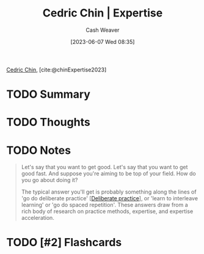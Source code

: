 :PROPERTIES:
:ROAM_REFS: [cite:@chinExpertise2023]
:ID:       148505a6-5c2a-4236-a389-da33f5b57ae5
:LAST_MODIFIED: [2023-09-06 Wed 08:05]
:END:
#+title: Cedric Chin | Expertise
#+hugo_custom_front_matter: :slug "148505a6-5c2a-4236-a389-da33f5b57ae5"
#+author: Cash Weaver
#+date: [2023-06-07 Wed 08:35]
#+filetags: :hastodo:reference:

[[id:4c9b1bbf-2a4b-43fa-a266-b559c018d80e][Cedric Chin]], [cite:@chinExpertise2023]

* TODO Summary
* TODO Thoughts
* TODO Notes
#+begin_quote
Let's say that you want to get good. Let's say that you want to get good fast. And suppose you're aiming to be top of your field. How do you go about doing it?

The typical answer you'll get is probably something along the lines of 'go do deliberate practice' [[[id:a1d74568-61f0-4a01-8aab-184d1b7a9752][Deliberate practice]]], or 'learn to interleave learning' or 'go do spaced repetition'. These answers draw from a rich body of research on practice methods, expertise, and expertise acceleration.
#+end_quote
* TODO [#2] Flashcards
#+print_bibliography: